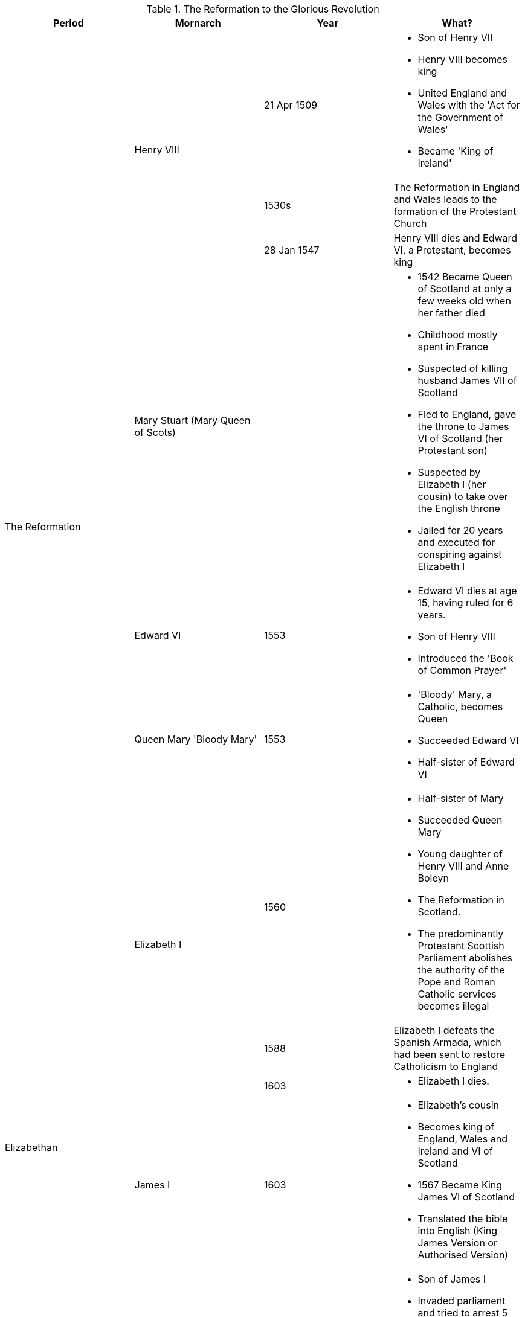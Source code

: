 .The Reformation to the Glorious Revolution
[frame=none,grid=rows]
|===
|Period|Mornarch|Year|What?

.7+|The Reformation
.3+|Henry VIII
|21 Apr 1509
a|
* [red]#Son of Henry VII#
* Henry VIII becomes king
* [red]#United England and Wales with the 'Act for the Government of Wales'#
* [red]#Became 'King of Ireland'#

// |
// |
|1530s
|The Reformation in England and Wales leads to the formation of the Protestant Church

// |
// |
|28 Jan 1547
|Henry VIII dies and Edward VI, a Protestant, becomes king

// |
|[red]#Mary Stuart (Mary Queen of Scots)#
|
a|
* [red]#1542 Became Queen of Scotland at only a few weeks old when her father died#
* [red]#Childhood mostly spent in France#
* [red]#Suspected of killing husband James VII of Scotland#
* [red]#Fled to England, gave the throne to James VI of Scotland (her Protestant son)#
* [red]#Suspected by Elizabeth I (her cousin) to take over the English throne#
* [red]#Jailed for 20 years and executed for conspiring against Elizabeth I#

// |
|Edward VI
|1553
a|
* Edward VI dies at age 15, having ruled for 6 years. 
* [red]#Son of Henry VIII#
* [red]#Introduced the 'Book of Common Prayer'#

// |
|Queen Mary 'Bloody Mary'
|1553
a|
* 'Bloody' Mary, a Catholic, becomes Queen
* [red]#Succeeded Edward VI#
* [red]#Half-sister of Edward VI#

// |
.3+|Elizabeth I
|1560
a|
* [red]#Half-sister of Mary#
* [red]#Succeeded Queen Mary#
* [red]#Young daughter of Henry VIII and Anne Boleyn#
* The Reformation in Scotland. 
* The predominantly Protestant Scottish Parliament abolishes the authority of the Pope and Roman Catholic services becomes illegal

.3+|Elizabethan
// |
|1588
|Elizabeth I defeats the Spanish Armada, which had been sent to restore Catholicism to England

// |
// |
|1603
a|
* Elizabeth I dies.

// |
|James I
|1603
a|
* Elizabeth's cousin
* Becomes king of England, Wales and Ireland and VI of Scotland
* [red]#1567 Became King James VI of Scotland#
* [red]#Translated the bible into English (King James Version or Authorised Version)#

.7+|English Civil War
.5+|Charles I
|1640
a|
* [red]#Son of James I#
* [red]#Invaded parliament and tried to arrest 5 parliamentary leaders#
* Charles I tries to introduce a revised Prayer Book in Scotland, causing rebellion. 
* He recalls Parliament to try and raise money for an army to repel the Scots. 
* The Protestant and Puritan Parliament refuse to give Charles the money, even after the Scottish invade

// |
// |
|1641
a|
* Revolt begin in Ireland, where there is a Royalist army. 
* Cromwell eventually subdues the revolt with great violence, still remembered today.

// |
// |
|1642
|Civil war begins between Royalist Cavaliers loyal to Charles I and Parliamentarian Roundheads

// |
// |
|1646
|The Roundheads defeat Charles I's army at the Battles of Marston Moor and Naseby and take him prisoner

// |
// |
|1649
a|
* Charles I, who is unwilling to reach agreement with Parliament, is executed
* [red]#England declared itself a republic called Commonwealth#

// |
|Oliver Cromwell
.2+|1658
|Lord Proctector Oliver Cromwell dies

// |
|Richard Cromwell
// |
a|
* Son of Oliver Cromwell
* Richard Cromwell becomes Lord Protector

.4+|The Restoration
.3+|Charles II
|1 May 1660
a|
* [red]#Son of Charles I#
* [red]#King of Scotland#
* Charles II is invited back from exile in the Netherlands

// |
// |
|1679
|The Habeas Corpus Act becomes law

// |
// |
|1685
|Charles II dies with no legitimate heir. 

// |
|James II
|1685
a|
* Catholic brother of Charles II
* Becomes king of England, Wales and Ireland and James VII of Scotland
* [red]#Invaded Ireland with the help of France#
* [red]#1690 Defeated by William in the Battle of Boyne#

.3+|The Glorious Revolution
.3+|William III
|1688
a|
* William of Orange is asked to invade by important Protestants. 
* This is the Glorious Revolution because it is non-violent. 
* He becomes William III of England, Wales and Ireland and William II of Scotland and rules jointly with Mary, James II's elder daughter

// |
// |
|1689
a|
* The Bill of Rights becomes law, meaning the monarch must now be Protestant and ask Parliament for funding for the army and navy every year. 
* Parliament now has to be elected every 3 years

// |
// |
|1690
a|
* William II/III defeats James II, brother of Charles II, at Battle of the Boyne in Ireland. 
* James flees back to France
|===